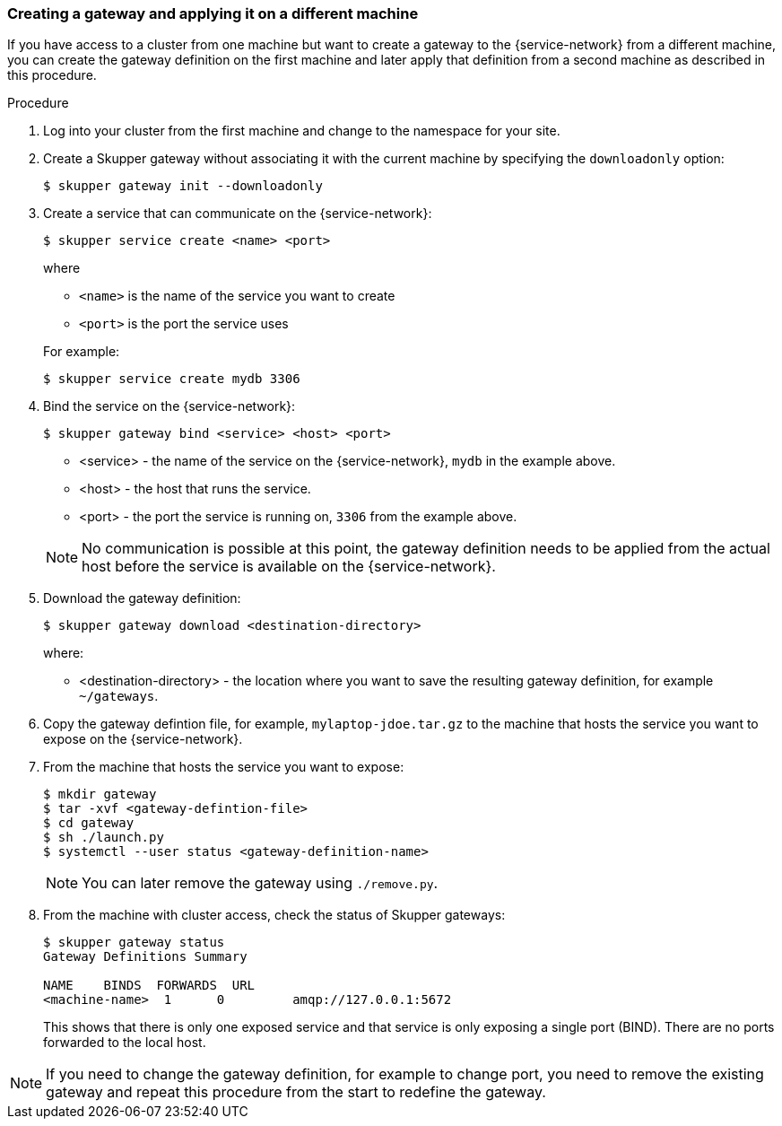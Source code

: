 
// Type: procedure
[id="exposing-services-gateway"] 
=== Creating a gateway and applying it on a different machine

If you have access to a cluster from one machine but want to create a gateway to the {service-network} from a different machine, you can create the gateway definition on the first machine and later apply that definition from a second machine as described in this procedure.

.Procedure

. Log into your cluster from the first machine and change to the namespace for your site.

. Create a Skupper gateway without associating it with the current machine by specifying the `downloadonly` option:
+
[source,bash]
----
$ skupper gateway init --downloadonly
----

. Create a service that can communicate on the {service-network}:
+
--
----
$ skupper service create <name> <port>
----

where 

* `<name>` is the name of the service you want to create
* `<port>` is the port the service uses

For example:

----
$ skupper service create mydb 3306
----
--

. Bind the service on the {service-network}:
+
--
----
$ skupper gateway bind <service> <host> <port>
----

* <service> - the name of the service on the {service-network}, `mydb` in the example above.
* <host> - the host that runs the service.
* <port> - the port the service is running on, `3306` from the example above.

NOTE: No communication is possible at this point, the gateway definition needs to be applied from the actual host before the service is available on the {service-network}.
--

. Download the gateway definition:
+
--
----
$ skupper gateway download <destination-directory>
----

where:

* <destination-directory> - the location where you want to save the resulting gateway definition, for example `~/gateways`.

--

. Copy the gateway defintion file, for example, `mylaptop-jdoe.tar.gz` to the machine that hosts the service you want to expose on the {service-network}.

. From the machine that hosts the service you want to expose:
+
----
$ mkdir gateway
$ tar -xvf <gateway-defintion-file>
$ cd gateway
$ sh ./launch.py
$ systemctl --user status <gateway-definition-name>
----
+
NOTE: You can later remove the gateway using `./remove.py`.

. From the machine with cluster access, check the status of Skupper gateways:
+
--
----
$ skupper gateway status
Gateway Definitions Summary

NAME    BINDS  FORWARDS  URL                    
<machine-name>  1      0         amqp://127.0.0.1:5672 
----
This shows that there is only one exposed service and that service is only exposing a single port (BIND). There are no ports forwarded to the local host.
--

NOTE: If you need to change the gateway definition, for example to change port, you need to remove the existing gateway and repeat this procedure from the start to redefine the gateway.

